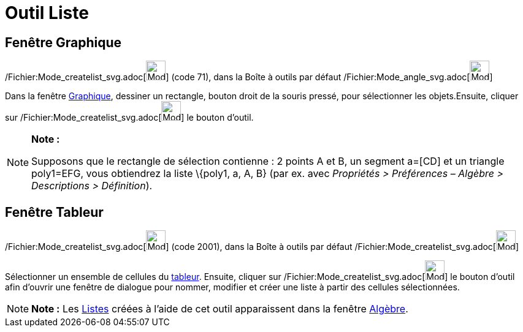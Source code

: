 = Outil Liste
:page-en: tools/List_Tool
ifdef::env-github[:imagesdir: /fr/modules/ROOT/assets/images]

== Fenêtre Graphique

/Fichier:Mode_createlist_svg.adoc[image:32px-Mode_createlist.svg.png[Mode createlist.svg,width=32,height=32]] (code 71),
dans la Boîte à outils par défaut /Fichier:Mode_angle_svg.adoc[image:32px-Mode_angle.svg.png[Mode
angle.svg,width=32,height=32]]

Dans la fenêtre xref:/Graphique.adoc[Graphique], dessiner un rectangle, bouton droit de la souris pressé, pour
sélectionner les objets.Ensuite, cliquer sur /Fichier:Mode_createlist_svg.adoc[image:32px-Mode_createlist.svg.png[Mode
createlist.svg,width=32,height=32]] le bouton d'outil.

[NOTE]
====

*Note :*

Supposons que le rectangle de sélection contienne : 2 points A et B, un segment a=[CD] et un triangle poly1=EFG, vous
obtiendrez la liste \{poly1, a, A, B} (par ex. avec _Propriétés > Préférences – Algèbre > Descriptions > Définition_).

====

== Fenêtre Tableur

/Fichier:Mode_createlist_svg.adoc[image:32px-Mode_createlist.svg.png[Mode createlist.svg,width=32,height=32]] (code
2001), dans la Boîte à outils par défaut /Fichier:Mode_createlist_svg.adoc[image:32px-Mode_createlist.svg.png[Mode
createlist.svg,width=32,height=32]]

Sélectionner un ensemble de cellules du xref:/Tableur.adoc[tableur]. Ensuite, cliquer sur
/Fichier:Mode_createlist_svg.adoc[image:32px-Mode_createlist.svg.png[Mode createlist.svg,width=32,height=32]] le bouton
d'outil afin d'ouvrir une fenêtre de dialogue pour nommer, modifier et créer une liste à partir des cellules
sélectionnées.

[NOTE]
====

*Note :* Les xref:/Listes.adoc[Listes] créées à l'aide de cet outil apparaissent dans la fenêtre
xref:/Algèbre.adoc[Algèbre].

====
